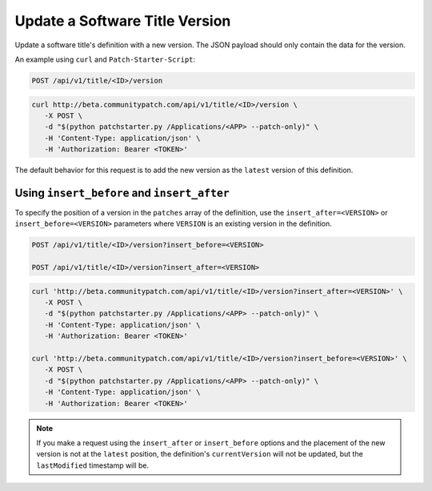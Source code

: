 Update a Software Title Version
===============================

Update a software title's definition with a new version. The JSON payload should
only contain the data for the version.

An example using ``curl`` and ``Patch-Starter-Script``:

.. code-block:: text

    POST /api/v1/title/<ID>/version

.. code-block:: bash

   curl http://beta.communitypatch.com/api/v1/title/<ID>/version \
      -X POST \
      -d "$(python patchstarter.py /Applications/<APP> --patch-only)" \
      -H 'Content-Type: application/json' \
      -H 'Authorization: Bearer <TOKEN>'

The default behavior for this request is to add the new version as the
``latest`` version of this definition.

Using ``insert_before`` and ``insert_after``
--------------------------------------------

To specify the position of a version in the ``patches`` array of the definition,
use the ``insert_after=<VERSION>`` or ``insert_before=<VERSION>`` parameters
where ``VERSION`` is an existing version in the definition.

.. code-block:: text

    POST /api/v1/title/<ID>/version?insert_before=<VERSION>

    POST /api/v1/title/<ID>/version?insert_after=<VERSION>

.. code-block:: bash

   curl 'http://beta.communitypatch.com/api/v1/title/<ID>/version?insert_after=<VERSION>' \
      -X POST \
      -d "$(python patchstarter.py /Applications/<APP> --patch-only)" \
      -H 'Content-Type: application/json' \
      -H 'Authorization: Bearer <TOKEN>'

   curl 'http://beta.communitypatch.com/api/v1/title/<ID>/version?insert_before=<VERSION>' \
      -X POST \
      -d "$(python patchstarter.py /Applications/<APP> --patch-only)" \
      -H 'Content-Type: application/json' \
      -H 'Authorization: Bearer <TOKEN>'

.. note::

   If you make a request using the ``insert_after`` or ``insert_before`` options
   and the placement of the new version is not at the ``latest`` position, the
   definition's ``currentVersion`` will not be updated, but the ``lastModified``
   timestamp will be.
